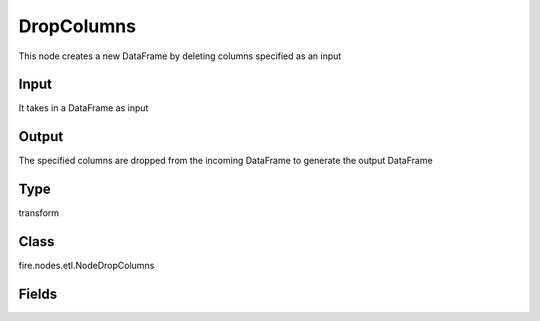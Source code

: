 DropColumns
=========== 

This node creates a new DataFrame by deleting columns specified as an input

Input
--------------
It takes in a DataFrame as input

Output
--------------
The specified columns are dropped from the incoming DataFrame to generate the output DataFrame

Type
--------- 

transform

Class
--------- 

fire.nodes.etl.NodeDropColumns

Fields
--------- 

.. list-table::
      :widths: 10 5 10
      :header-rows: 1
      * - Name
        - Title
        - Description
      * - dropCols
        - Columns
        - The columns to be excluded from the output DataFrame




